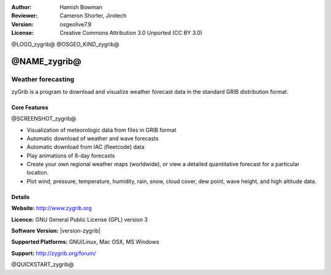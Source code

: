 :Author: Hamish Bowman
:Reviewer: Cameron Shorter, Jirotech
:Version: osgeolive7.9
:License: Creative Commons Attribution 3.0 Unported  (CC BY 3.0)

@LOGO_zygrib@
@OSGEO_KIND_zygrib@


@NAME_zygrib@
================================================================================

Weather forecasting 
~~~~~~~~~~~~~~~~~~~~~~~~~~~~~~~~~~~~~~~~~~~~~~~~~~~~~~~~~~~~~~~~~~~~~~~~~~~~~~~~

zyGrib is a program to download and visualize weather forecast data in
the standard GRIB distribution format.

Core Features
--------------------------------------------------------------------------------

@SCREENSHOT_zygrib@

.. image:: /images/projects/zygrib/zygrib_xynthia_010b.jpg
  :scale: 40 %
  :alt: screenshot
  :align: right

* Visualization of meteorologic data from files in GRIB format
* Automatic download of weather and wave forecasts
* Automatic download from IAC (fleetcode) data
* Play animations of 8-day forecasts
* Create your own regional weather maps (worldwide), or view a detailed quantitative forecast for a particular location.
* Plot wind, pressure, temperature, humidity, rain, snow, cloud cover, dew point, wave height, and high altitude data.

Details
--------------------------------------------------------------------------------

**Website:** http://www.zygrib.org

**Licence:** GNU General Public License (GPL) version 3

**Software Version:** |version-zygrib|

**Supported Platforms:** GNU/Linux, Mac OSX, MS Windows

**Support:** http://zygrib.org/forum/


@QUICKSTART_zygrib@


